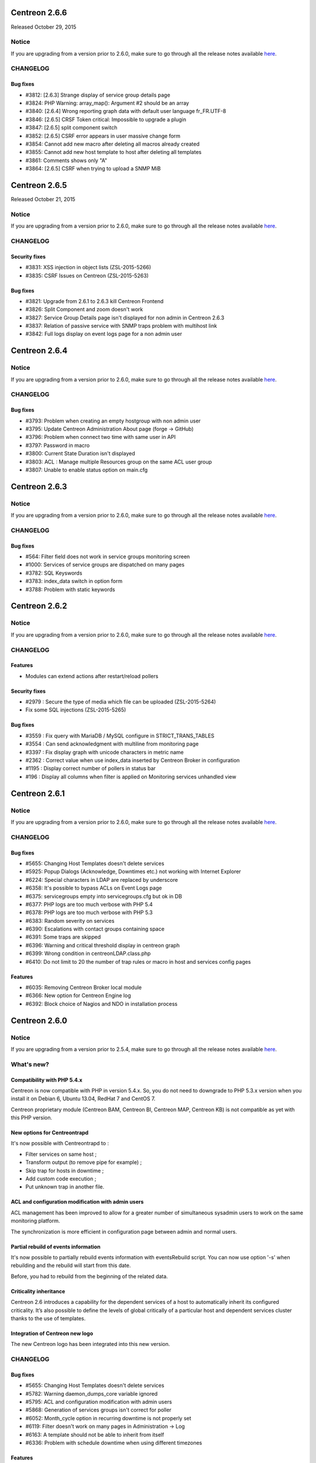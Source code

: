 ==============
Centreon 2.6.6
==============

Released October 29, 2015

******
Notice
******
If you are upgrading from a version prior to 2.6.0, make sure to go through all the release notes available
`here <http://documentation.centreon.com/docs/centreon/en/latest/release_notes/index.html>`_.


*********
CHANGELOG
*********

Bug fixes
=========

- #3812: [2.6.3] Strange display of service group details page
- #3824: PHP Warning: array_map(): Argument #2 should be an array
- #3840: [2.6.4] Wrong reporting graph data with default user language fr_FR.UTF-8
- #3846: [2.6.5] CRSF Token critical: Impossible to upgrade a plugin
- #3847: [2.6.5] split component switch
- #3852: [2.6.5] CSRF error appears in user massive change form
- #3854: Cannot add new macro after deleting all macros already created
- #3855: Cannot add new host template to host after deleting all templates
- #3861: Comments shows only "A"
- #3864: [2.6.5] CSRF when trying to upload a SNMP MiB

==============
Centreon 2.6.5
==============

Released October 21, 2015

******
Notice
******
If you are upgrading from a version prior to 2.6.0, make sure to go through all the release notes available
`here <http://documentation.centreon.com/docs/centreon/en/latest/release_notes/index.html>`_.


*********
CHANGELOG
*********

Security fixes
==============

- #3831: XSS injection in object lists (ZSL-2015-5266)
- #3835: CSRF Issues on Centreon (ZSL-2015-5263)

Bug fixes
=========

- #3821: Upgrade from 2.6.1 to 2.6.3 kill Centreon Frontend
- #3826: Split Component and zoom doesn't work
- #3827: Service Group Details page isn't displayed for non admin in Centreon 2.6.3
- #3837: Relation of passive service with SNMP traps problem with multihost link
- #3842: Full logs display on event logs page for a non admin user

==============
Centreon 2.6.4
==============


******
Notice
******
If you are upgrading from a version prior to 2.6.0, make sure to go through all the release notes available
`here <http://documentation.centreon.com/docs/centreon/en/latest/release_notes/index.html>`_.


*********
CHANGELOG
*********

Bug fixes
=========

- #3793: Problem when creating an empty hostgroup with non admin user
- #3795: Update Centreon Administration About page (forge -> GitHub)
- #3796: Problem when connect two time with same user in API
- #3797: Password in macro
- #3800: Current State Duration isn't displayed
- #3803: ACL : Manage multiple Resources group on the same ACL user group
- #3807: Unable to enable status option on main.cfg

==============
Centreon 2.6.3
==============


******
Notice
******
If you are upgrading from a version prior to 2.6.0, make sure to go through all the release notes available
`here <http://documentation.centreon.com/docs/centreon/en/latest/release_notes/index.html>`_.


*********
CHANGELOG
*********

Bug fixes
=========

- #564: Filter field does not work in service groups monitoring screen
- #1000: Services of service groups are dispatched on many pages
- #3782: SQL Keyswords
- #3783: index_data switch in option form
- #3788: Problem with static keywords

==============
Centreon 2.6.2
==============


******
Notice
******
If you are upgrading from a version prior to 2.6.0, make sure to go through all the release notes available
`here <http://documentation.centreon.com/docs/centreon/en/latest/release_notes/index.html>`_.


*********
CHANGELOG
*********

Features
========

- Modules can extend actions after restart/reload pollers

Security fixes
==============

- #2979 : Secure the type of media which file can be uploaded (ZSL-2015-5264)
- Fix some SQL injections (ZSL-2015-5265)

Bug fixes
=========

- #3559 : Fix query with MariaDB / MySQL configure in STRICT_TRANS_TABLES
- #3554 : Can send acknowledgment with multiline from monitoring page
- #3397 : Fix display graph with unicode characters in metric name
- #2362 : Correct value when use index_data inserted by Centreon Broker in configuration
- #1195 : Display correct number of pollers in status bar
- #196 : Display all columns when filter is applied on Monitoring services unhandled view

==============
Centreon 2.6.1
==============


******
Notice
******
If you are upgrading from a version prior to 2.6.0, make sure to go through all the release notes available
`here <http://documentation.centreon.com/docs/centreon/en/latest/release_notes/index.html>`_.


*********
CHANGELOG
*********

Bug fixes
=========

- #5655: Changing Host Templates doesn't delete services
- #5925: Popup Dialogs (Acknowledge, Downtimes etc.) not working with Internet Explorer
- #6224: Special characters in LDAP are replaced by underscore
- #6358: It's possible to bypass ACLs on Event Logs page
- #6375: servicegroups empty into servicegroups.cfg but ok in DB
- #6377: PHP logs are too much verbose with PHP 5.4
- #6378: PHP logs are too much verbose with PHP 5.3
- #6383: Random severity on services
- #6390: Escalations with contact groups containing space
- #6391: Some traps are skipped
- #6396: Warning and critical threshold display in centreon graph
- #6399: Wrong condition in centreonLDAP.class.php
- #6410: Do not limit to 20 the number of trap rules or macro in host and services config pages

Features
========

- #6035: Removing Centreon Broker local module
- #6366: New option for Centreon Engine log
- #6392: Block choice of Nagios and NDO in installation process

==============
Centreon 2.6.0
==============


******
Notice
******
If you are upgrading from a version prior to 2.5.4, make sure to go through all the release notes available
`here <http://documentation.centreon.com/docs/centreon/en/latest/release_notes/index.html>`_.

***********
What's new?
***********

Compatibility with PHP 5.4.x
============================

Centreon is now compatible with PHP in version 5.4.x. So, you do not need to downgrade to PHP 5.3.x version when you install it on Debian 6, Ubuntu 13.04, RedHat 7 and CentOS 7.

Centreon proprietary module (Centreon BAM, Centreon BI, Centreon MAP, Centreon KB) is not compatible as yet with this PHP version.


New options for Centreontrapd
=============================

It's now possible with Centreontrapd to :

- Filter services on same host ;
- Transform output (to remove pipe for example) ;
- Skip trap for hosts in downtime ;
- Add custom code execution ;
- Put unknown trap in another file. 


ACL and configuration modification with admin users
===================================================

ACL management has been improved to allow for a greater number of simultaneous sysadmin users to work on the same monitoring platform.

The synchronization is more efficient in configuration page between admin and normal users.


Partial rebuild of events information
=====================================

It's now possible to partially rebuild events information with eventsRebuild script. You can now use option '-s' when rebuilding and the rebuild will start from this date.

Before, you had to rebuild from the beginning of the related data. 


Criticality inheritance
=======================

Centreon 2.6 introduces a capability for the dependent services of a host to automatically inherit its configured criticality.  It’s also possible to define the levels of global critically of a particular host and dependent services cluster thanks to the use of templates.


Integration of Centreon new logo
================================

The new Centreon logo has been integrated into this new version.


*********
CHANGELOG
*********

Bug fixes
=========
- #5655: Changing Host Templates doesn't delete services 
- #5782: Warning daemon_dumps_core variable ignored
- #5795: ACL and configuration modification with admin users
- #5868: Generation of services groups isn't correct for poller
- #6052: Month_cycle option in recurring downtime is not properly set
- #6119: Filter doesn't work on many pages in Administration -> Log
- #6163: A template should not be able to inherit from itself
- #6336: Problem with schedule downtime when using different timezones

Features
========

- #3239: PHP-5.4 Compatibility
- #5238: Criticality inheritance
- #5334, #6114, #6120 : Optimization and customization on Centreontrapd
- #5952: Add possibility to rebuild partially Events information
- #6160: New Centreon logo
